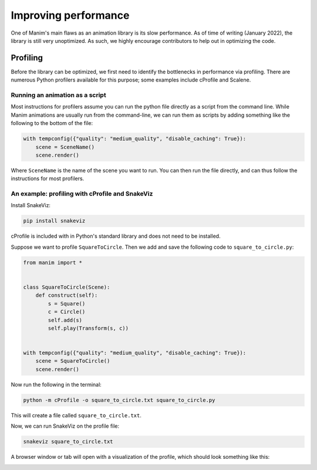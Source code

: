 =====================
Improving performance
=====================

One of Manim's main flaws as an animation library is its slow performance.
As of time of writing (January 2022), the library is still very unoptimized.
As such, we highly encourage contributors to help out in optimizing the code.

Profiling
=========

Before the library can be optimized, we first need to identify the bottlenecks
in performance via profiling. There are numerous Python profilers available for
this purpose; some examples include cProfile and Scalene.

Running an animation as a script
--------------------------------

Most instructions for profilers assume you can run the python file directly as a
script from the command line. While Manim animations are usually run from the
command-line, we can run them as scripts by adding something like the following
to the bottom of the file:

.. code-block:: python

    with tempconfig({"quality": "medium_quality", "disable_caching": True}):
        scene = SceneName()
        scene.render()

Where ``SceneName`` is the name of the scene you want to run. You can then run the
file directly, and can thus follow the instructions for most profilers.

An example: profiling with cProfile and SnakeViz
-------------------------------------------------

Install SnakeViz:

.. code-block:: bash

   pip install snakeviz

cProfile is included with in Python's standard library and does not need to be installed.

Suppose we want to profile ``SquareToCircle``. Then we add and save the following code
to ``square_to_circle.py``:

.. code-block:: python

    from manim import *


    class SquareToCircle(Scene):
        def construct(self):
            s = Square()
            c = Circle()
            self.add(s)
            self.play(Transform(s, c))


    with tempconfig({"quality": "medium_quality", "disable_caching": True}):
        scene = SquareToCircle()
        scene.render()

Now run the following in the terminal:

.. code-block:: bash

   python -m cProfile -o square_to_circle.txt square_to_circle.py

This will create a file called ``square_to_circle.txt``.

Now, we can run SnakeViz on the profile file:

.. code-block:: bash

   snakeviz square_to_circle.txt

A browser window or tab will open with a visualization of the profile, which should
look something like this:

.. image:: /_static/snakeviz.png
